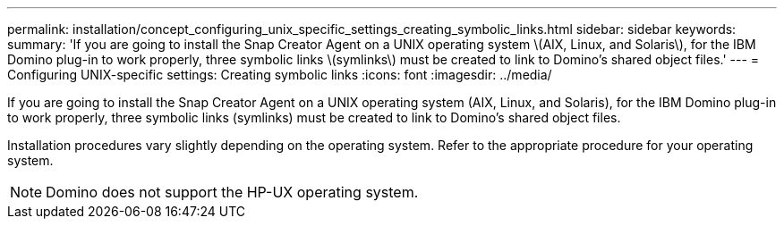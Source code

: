 ---
permalink: installation/concept_configuring_unix_specific_settings_creating_symbolic_links.html
sidebar: sidebar
keywords: 
summary: 'If you are going to install the Snap Creator Agent on a UNIX operating system \(AIX, Linux, and Solaris\), for the IBM Domino plug-in to work properly, three symbolic links \(symlinks\) must be created to link to Domino’s shared object files.'
---
= Configuring UNIX-specific settings: Creating symbolic links
:icons: font
:imagesdir: ../media/

[.lead]
If you are going to install the Snap Creator Agent on a UNIX operating system (AIX, Linux, and Solaris), for the IBM Domino plug-in to work properly, three symbolic links (symlinks) must be created to link to Domino's shared object files.

Installation procedures vary slightly depending on the operating system. Refer to the appropriate procedure for your operating system.

NOTE: Domino does not support the HP-UX operating system.
